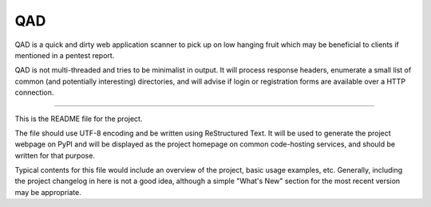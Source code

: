 QAD
=======================

QAD is a quick and dirty web application scanner to pick up on low hanging
fruit which may be beneficial to clients if mentioned in a pentest report.

QAD is not multi-threaded and tries to be minimalist in output. It will
process response headers, enumerate a small list of common (and potentially
interesting) directories, and will advise if login or registration forms are
available over a HTTP connection.

----

This is the README file for the project.

The file should use UTF-8 encoding and be written using ReStructured Text. It
will be used to generate the project webpage on PyPI and will be displayed as
the project homepage on common code-hosting services, and should be written for
that purpose.

Typical contents for this file would include an overview of the project, basic
usage examples, etc. Generally, including the project changelog in here is not
a good idea, although a simple "What's New" section for the most recent version
may be appropriate.



